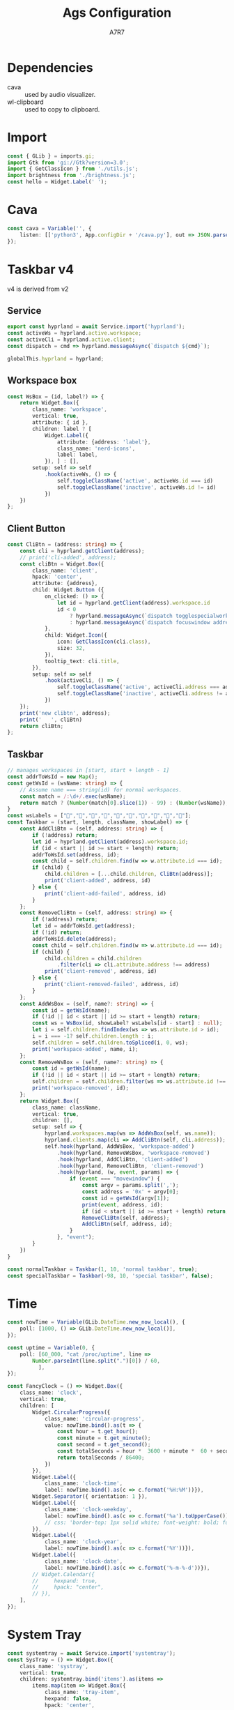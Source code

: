 
#+title: Ags Configuration
#+author: A7R7
#+language:en

#+auto_tangle: t
#+PROPERTY: header-args:typescript :tangle main.ts :comments link
* Dependencies
- cava :: used by audio visualizer.
- wl-clipboard :: used to copy to clipboard.

* Import
#+begin_src typescript
const { GLib } = imports.gi;
import Gtk from 'gi://Gtk?version=3.0';
import { GetClassIcon } from './utils.js';
import brightness from './brightness.js';
const hello = Widget.Label(' ');
#+end_src

* Cava
#+begin_src typescript
const cava = Variable('', {
    listen: [['python3', App.configDir + '/cava.py'], out => JSON.parse(out)],
});
#+end_src

* COMMENT Taskbar v1
#+begin_src typescript
const hyprland = await Service.import('hyprland');
const clients = hyprland.bind('clients');
const activeWs = hyprland.active.workspace;
const activeCli = hyprland.active.client;
#+end_src

** Client Button
#+begin_src typescript
const ClientButton = (client) => {
    const address = client.address;
    const mapped = client.mapped;
    const className = client.class;
    const title = client.title;
    return Widget.Box({
        class_name: 'client',
        hpack: 'center',
        child: Widget.Button({
            on_clicked: () => hyprland.messageAsync(
                `dispatch focuswindow address:${address}`),
            on_scroll_up: () => hyprland.messageAsync(
                `dispatch workspace m-1`),
            on_scroll_down: () => hyprland.messageAsync(
                `dispatch workspace m+1`),
            on_secondary_click: (_, event) => {
                const MenuItems = [];
                for (const key in client) {
                    MenuItems.push(Widget.MenuItem({
                        child: Widget.Label({
                            hpack: 'start',
                            label: `${key} : ${client[key]}`,
                        }),
                        on_activate: Utils.execAsync('notify-send hello'),
                    }))
                }
                return Widget.Menu({children: MenuItems,})
                    .on("notify::visible", (self) => {
                        if (!self.visible)
                            self.destroy()}) // prevent gc issues
                    .popup_at_pointer(event)
            },
            child: Widget.Icon({
                icon: GetClassIcon(className),
                size: 40,
            }),
            tooltip_text: title,
            setup: self => self.hook(activeCli, () => {
                self.toggleClassName('active', activeCli.address === address)
                self.toggleClassName('inactive', activeCli.address != address)
            }),
        })
    })
}
#+end_src
** Workspace
#+begin_src typescript
const WorkspaceBox = (clis, id) => Widget.Box({
    class_name: 'workspace',
    vertical: true,
    children: [
        Widget.Box({
            hexpand: false,
            child:Widget.Label({label: id.toString(),})
        })
    ].concat(clis.map(ClientButton)),
    setup: self => self.hook(activeWs, () => {
        self.toggleClassName("active", activeWs.id === id)
        self.toggleClassName("inactive", activeWs.id != id)
    }),
})
#+end_src
** Taskbar
#+begin_src typescript
const Taskbar = () => Widget.Box({
    class_name: 'taskbar',
    vertical: true,
    children: clients.as(clients => clients
        .filter(({ workspace: {id}, class: c }) => c.length > 0 && id > 0 )
        .reduce((x, cli) => {
            const id = cli.workspace.id;
            if (id > 0) {(x[id] = x[id] || []).push(cli);}
            return x;
        }, [])
        .map(WorkspaceBox))
});
#+end_src

* COMMENT Taskbar v2
** Service
#+begin_src typescript
export const hyprland = await Service.import('hyprland');
const activeWs = hyprland.active.workspace;
const activeCli = hyprland.active.client;
const dispatch = cmd => hyprland.messageAsync(`dispatch ${cmd}`);

globalThis.hyprland = hyprland;
#+end_src
** Workspace box
#+begin_src typescript
const wsLabels = ["󰎤","󰎧","󰎪","󰎭","󰎱","󰎳","󰎶","󰎹","󰎼","󰎡"];
const WsBox = (id) => {
    const label = wsLabels[(id - 1) % 10];
    return Widget.Box({
        class_name: 'workspace',
        vertical: true,
        attribute: { id },
        children: [
            Widget.Label({
                visible: false,
                attribute: {address: 'label'},
                class_name: 'nerd-icons',
                label: label,
            }),
        ],
        setup: self => self
            .hook(activeWs, () => {
                self.toggleClassName('active', activeWs.id === id)
                self.toggleClassName('inactive', activeWs.id != id)
            })
    })
};

#+end_src
** Normal Taskbar
#+begin_src typescript
// manages workspaces in [start, start + length - 1]
const NormalTaskbar = (start, length) => {
    const CliButton = (address: string) => {
        const cli = hyprland.getClient(address);
        return Widget.Box({
            class_name: 'client',
            hpack: 'center',
            attribute: {address},
            child: Widget.Button ({
                on_clicked: () =>
                    hyprland.messageAsync(`dispatch focuswindow address:${address}`),
                child: Widget.Icon({
                    icon: GetClassIcon(cli.class),
                    size: 32,
                }),
                tooltip_text: cli.title,
            }),
            setup: self => self.hook(activeCli, () => {
                self.toggleClassName('active', activeCli.address === cli.address)
                self.toggleClassName('inactive', activeCli.address != cli.address)
            }),
        })
    };
    const AddCliBtn = (self, address?: string) => {
        const id = hyprland.getClient(address).workspace.id;
        const child = self.children.find(w => w.attribute.id === id);
        if (child) {
            child.children = [...child.children, CliButton(address)];
            print('client-added', address, id)
        } else {
            print('client-add-failed', address, id)
        }
    };
    const RemoveCliBtn = (self, address?: string) => {
        const id = hyprland.getClient(address).workspace.id;
        const child = self.children.find(w => w.attribute.id === id);
        if (child) {
            child.children = child.children
                .filter(cli => cli.attribute.address !== address)
            print('client-removed', address, id)
        } else {
            print('client-removed-failed', address, id)
        }
    };
    // Assume name === string(id) for normal workspaces.
    const AddWsBox = (self, name?: string) => {
        print('workspace-add', name);
        const id = Number(name); // if name == 'special:xx', Number(name) == NaN.
        if (!id || id < start || id >= start + length) return;
        const ws = WsBox(id);
        var i = self.children.findIndex(ws => ws.attribute.id > id);
        i = i === -1? self.children.length : i;
        self.children = self.children.toSpliced(i, 0, ws);
        print('workspace-added', name, i);
    };
    const RemoveWsBox = (self, name?: string) => {
        print('workspace-remove', name);
        const id = Number(name);
        if (!id || id < start || id >= start + length) return;
        self.children = self.children.filter(ws => ws.attribute.id !== id);
        print('workspace-removed', name);
    };
    return Widget.Box({
        class_name: "normal taskbar",
        vertical: true,
        children: [],
        setup: self => {
            hyprland.workspaces.map(ws => AddWsBox(self, ws.name))
            hyprland.clients.map(cli => AddCliBtn(self, cli.address));
            self.hook(hyprland, AddWsBox, 'workspace-added')
                .hook(hyprland, RemoveWsBox, 'workspace-removed')
                .hook(hyprland, AddCliBtn, 'client-added')
                .hook(hyprland, RemoveCliBtn, 'client-removed');
                .hook(hyprland, (w, event?: string) => {
                    if (event === "movewindow")
                        w.children = sortItems(w.children)
                }, "event"),
        }
    })
}
#+end_src
** Special Taskbar
#+begin_src typescript
const SpecialTaskbar = () => {
    const CliButton = (address: string, id) => {
        const cli = hyprland.getClient(address);
        return Widget.Box({
            class_name: 'client',
            hpack: 'center',
            attribute: {address},
            child: Widget.Button ({
                on_clicked: () =>
                    hyprland.messageAsync(`dispatch togglespecialworkspace ${id}`),
                child: Widget.Icon({
                    icon: GetClassIcon(cli.class),
                    size: 32,
                }),
                tooltip_text: cli.title,
            }),
            setup: self => self.hook(activeCli, () => {
                self.toggleClassName('active', activeCli.address === cli.address)
                self.toggleClassName('inactive', activeCli.address != cli.address)
            }),
        })
    };
    const AddCliBtn = (self, address?: string) => {
        const cli = hyprland.getClient(address);
        const wsName = cli.workspace.name;
        const match = /:\d+/.exec(wsName);
        const specialId = match ? match[0].slice(1) : null;
        const className = cli.class;
        if (specialId && className) {
            self.children = [...self.children, CliButton(address, specialId)];
            print('client-added', address, 'special', specialId)
        } else {
            print('client-add-failed', address, 'special:null')
        }
    };
    const RemoveCliBtn = (self, address?: string) => {
        const id = hyprland.getClient(address).workspace.id;
        if (id < 0) {
            self.children =
                self.children.filter(cli => cli.attribute.address !== address)
            print('client-removed', address, id)
        } else {
            print('client-removed-failed', address, id)
        }
    };
    return Widget.Box({
        class_name: "special taskbar",
        vertical: true,
        children: [],
        setup: self => {
            hyprland.clients.map(cli => AddCliBtn(self, cli.address));
            self.hook(hyprland, AddCliBtn, 'client-added')
                .hook(hyprland, RemoveCliBtn, 'client-removed');
        }
    })
}
#+end_src
* COMMENT Taskbar v3
 v3 is derived from v1
** Service
#+begin_src typescript
export const hyprland = await Service.import('hyprland');
const clients = hyprland.clients;
const workspaces = hyprland.workspaces;
const activeWs = hyprland.active.workspace;
const activeCli = hyprland.active.client;

globalThis.hyprland = hyprland;

#+end_src
** Workspace Box
#+begin_src typescript
const WsBox = (id) => {
    const name = hyprland.getWorkspace(id).name;
    const wsBox = Widget.Box({
        class_name: 'workspace',
        vertical: true,
        setup: self => self
            .hook(activeWs, () => {
                self.toggleClassName("active", activeWs.id === id)
                self.toggleClassName("inactive", activeWs.id != id)
            })
            .ref() // increase reference by 1 to prevent disposal
    })
    print('new wsbox', id)
    print('    ', wsBox);
    return wsBox;
}
#+end_src

The WsHolder is a Gobject that prevents its children's reference count dropping to zero, thus being disposed.
It will not be shown on the shell.
#+begin_src typescript
const nameToWsBox = new Map();
#+end_src

There is no need to clear out unused workspace box, because natually the number of workspaces is quite limited.
#+begin_src typescript
hyprland.connect('workspace-removed', (self, name: string) => {
    print('remove ws box', name);
    // nameToWsBox.get(name).destroy(); // already been disposed
    nameToWsBox.delete(name);
});
#+end_src

** Client Button
#+begin_src typescript
const addrToCliBtn = new Map();
hyprland.connect('client-removed', (self, address: string) => {
    print('remove clibtn', address);
    addrToCliBtn.delete(address);
});
// for client-added, they are handdled when mapping
#+end_src
#+begin_src typescript
const CliBtn = (address: string) => {
    const cli = hyprland.getClient(address);
    // print('cli-added', address);
    const cliBtn = Widget.Box({
        class_name: 'client',
        hpack: 'center',
        attribute: {address},
        child: Widget.Button ({
            on_clicked: () => {
                let id = hyprland.getClient(address).workspace.id
                id < 0
                    ? hyprland.messageAsync(`dispatch togglespecialworkspace ${id + 99}`)
                    : hyprland.messageAsync(`dispatch focuswindow address:${address}`)
            }
            child: Widget.Icon({
                icon: GetClassIcon(cli.class),
                size: 32,
            }),
            tooltip_text: cli.title,
        }),
        setup: self => self
            .hook(activeCli, () => {
                self.toggleClassName('active', activeCli.address === address)
                self.toggleClassName('inactive', activeCli.address != address)
            })
    });
    print('new clibtn', address);
    print('   ', cliBtn)
    return cliBtn;
};
#+end_src
** Taskbar
#+begin_src typescript
const wsLabels = ["󰎤","󰎧","󰎪","󰎭","󰎱","󰎳","󰎶","󰎹","󰎼","󰎡"];

const Taskbar = (start, length, className, showLabel) => {
    const update = (clis, wss) => {
        print("update begin------------------------")
        const newClis = clis.filter(({ workspace: {id}, class: c }) =>
            c && (id >= start) && (id <= start + length - 1));
        const newWss = wss.filter(({id}) =>
            (id >= start) && (id <= start + length - 1))
        const arr = [];
        newWss.map(ws => arr[ws.id - start] = []);
        newClis.map(cli => arr[cli.workspace.id - start].push(cli.address));
        const ret = arr.map((addrs: string[], i: number) => {
            const id: number = i + start;
            const name: string = hyprland.getWorkspace(id).name;
            if (!nameToWsBox.has(name)) {
                nameToWsBox.set(name, WsBox(id));
            } else {
                print('pick wsbox', name);
            }
            const wsBox = nameToWsBox.get(name);
            const cliBtns = addrs.map(addr => {
                if (!addrToCliBtn.has(addr)) {
                    addrToCliBtn.set(addr, CliBtn(addr));
                } else {
                    print('pick clibtn', addr);
                }
                return addrToCliBtn.get(addr);
            })
            if (wsBox) {
                wsBox.children = showLabel
                    ? [ Widget.Label(wsLabels[i]), ...cliBtns ]
                    : cliBtns;
            }
            return wsBox;
        })
        print("update end--------------------------")
        return ret;
    };

    return Widget.Box({
        class_name: className,
        vertical: true,
        setup: self => {
            ['client-added', 'client-removed',
             'workspace-added', 'workspace-removed'] .forEach(
                 e => self.hook(
                     hyprland,
                     (self, arg1) => {
                         if (arg1) {
                             print(e, arg1);
                             self.children = update(hyprland.clients, hyprland.workspaces)
                         }
                     },
                     e)
             );

            self.hook(hyprland, (w, event?: string, ...etc) => {
                if (event === "movewindow") {
                    print(event, ...etc)
                    self.children = update(hyprland.clients, hyprland.workspaces)
                }
            }, "event");

            self.children = update(hyprland.clients, hyprland.workspaces)
        }})
}
#+end_src

#+begin_src typescript
const normalTaskbar = Taskbar(1, 10, `taskbar normal`, true);
const specialTaskbar = Taskbar(-98, 10, `taskbar special`, false);
#+end_src
* Taskbar v4
v4 is derived from v2
** Service
#+begin_src typescript
export const hyprland = await Service.import('hyprland');
const activeWs = hyprland.active.workspace;
const activeCli = hyprland.active.client;
const dispatch = cmd => hyprland.messageAsync(`dispatch ${cmd}`);

globalThis.hyprland = hyprland;
#+end_src
** Workspace box
#+begin_src typescript
const WsBox = (id, label?) => {
    return Widget.Box({
        class_name: 'workspace',
        vertical: true,
        attribute: { id },
        children: label ? [
            Widget.Label({
                attribute: {address: 'label'},
                class_name: 'nerd-icons',
                label: label,
            }), ] : [],
        setup: self => self
            .hook(activeWs, () => {
                self.toggleClassName('active', activeWs.id === id)
                self.toggleClassName('inactive', activeWs.id != id)
            })
    })
};

#+end_src
** Client Button
#+begin_src typescript
const CliBtn = (address: string) => {
    const cli = hyprland.getClient(address);
    // print('cli-added', address);
    const cliBtn = Widget.Box({
        class_name: 'client',
        hpack: 'center',
        attribute: {address},
        child: Widget.Button ({
            on_clicked: () => {
                let id = hyprland.getClient(address).workspace.id
                id < 0
                    ? hyprland.messageAsync(`dispatch togglespecialworkspace ${id + 99}`)
                    : hyprland.messageAsync(`dispatch focuswindow address:${address}`)
            },
            child: Widget.Icon({
                icon: GetClassIcon(cli.class),
                size: 32,
            }),
            tooltip_text: cli.title,
        }),
        setup: self => self
            .hook(activeCli, () => {
                self.toggleClassName('active', activeCli.address === address)
                self.toggleClassName('inactive', activeCli.address != address)
            })
    });
    print('new clibtn', address);
    print('   ', cliBtn)
    return cliBtn;
};
#+end_src
** Taskbar
#+begin_src typescript
// manages workspaces in [start, start + length - 1]
const addrToWsId = new Map();
const getWsId = (wsName: string) => {
    // Assume name === string(id) for normal workspaces.
    const match = /:\d+/.exec(wsName);
    return match ? (Number(match[0].slice(1)) - 99) : (Number(wsName));
}
const wsLabels = ["󰎤","󰎧","󰎪","󰎭","󰎱","󰎳","󰎶","󰎹","󰎼","󰎡"];
const Taskbar = (start, length, className, showLabel) => {
    const AddCliBtn = (self, address: string) => {
        if (!address) return;
        let id = hyprland.getClient(address).workspace.id;
        if (id < start || id >= start + length) return;
        addrToWsId.set(address, id);
        const child = self.children.find(w => w.attribute.id === id);
        if (child) {
            child.children = [...child.children, CliBtn(address)];
            print('client-added', address, id)
        } else {
            print('client-add-failed', address, id)
        }
    };
    const RemoveCliBtn = (self, address: string) => {
        if (!address) return;
        let id = addrToWsId.get(address);
        if (!id) return;
        addrToWsId.delete(address);
        const child = self.children.find(w => w.attribute.id === id);
        if (child) {
            child.children = child.children
                .filter(cli => cli.attribute.address !== address)
            print('client-removed', address, id)
        } else {
            print('client-removed-failed', address, id)
        }
    };
    const AddWsBox = (self, name?: string) => {
        const id = getWsId(name);
        if (!id || id < start || id >= start + length) return;
        const ws = WsBox(id, showLabel? wsLabels[id - start] : null);
        let i = self.children.findIndex(ws => ws.attribute.id > id);
        i = i === -1? self.children.length : i;
        self.children = self.children.toSpliced(i, 0, ws);
        print('workspace-added', name, i);
    };
    const RemoveWsBox = (self, name?: string) => {
        const id = getWsId(name);
        if (!id || id < start || id >= start + length) return;
        self.children = self.children.filter(ws => ws.attribute.id !== id);
        print('workspace-removed', id);
    };
    return Widget.Box({
        class_name: className,
        vertical: true,
        children: [],
        setup: self => {
            hyprland.workspaces.map(ws => AddWsBox(self, ws.name));
            hyprland.clients.map(cli => AddCliBtn(self, cli.address));
            self.hook(hyprland, AddWsBox, 'workspace-added')
                .hook(hyprland, RemoveWsBox, 'workspace-removed')
                .hook(hyprland, AddCliBtn, 'client-added')
                .hook(hyprland, RemoveCliBtn, 'client-removed')
                .hook(hyprland, (w, event, params) => {
                    if (event === "movewindow") {
                        const argv = params.split(',');
                        const address = '0x' + argv[0];
                        const id = getWsId(argv[1]);
                        print(event, address, id);
                        if (id < start || id >= start + length) return;
                        RemoveCliBtn(self, address);
                        AddCliBtn(self, address, id);
                    }
                }, "event");
        }
    })
}
#+end_src
#+begin_src typescript
const normalTaskbar = Taskbar(1, 10, 'normal taskbar', true);
const specialTaskbar = Taskbar(-98, 10, 'special taskbar', false);
#+end_src
* Time
#+begin_src typescript
const nowTime = Variable(GLib.DateTime.new_now_local(), {
    poll: [1000, () => GLib.DateTime.new_now_local()],
});

const uptime = Variable(0, {
    poll: [60_000, "cat /proc/uptime", line =>
        Number.parseInt(line.split(".")[0]) / 60,
          ],
});

const FancyClock = () => Widget.Box({
    class_name: 'clock',
    vertical: true,
    children: [
        Widget.CircularProgress({
            class_name: 'circular-progress',
            value: nowTime.bind().as(t => {
                const hour = t.get_hour();
                const minute = t.get_minute();
                const second = t.get_second();
                const totalSeconds = hour *  3600 + minute *  60 + second;
                return totalSeconds / 86400;
            })
        }),
        Widget.Label({
            class_name: 'clock-time',
            label: nowTime.bind().as(c => c.format('%H:%M'))}),
        Widget.Separator({ orientation: 1 }),
        Widget.Label({
            class_name: 'clock-weekday',
            label: nowTime.bind().as(c => c.format('%a').toUpperCase()),
            // css: 'border-top: 1px solid white; font-weight: bold; font-style: italic;',
        }),
        Widget.Label({
            class_name: 'clock-year',
            label: nowTime.bind().as(c => c.format('%Y'))}),
        Widget.Label({
            class_name: 'clock-date',
            label: nowTime.bind().as(c => c.format('%-m-%-d'))}),
        // Widget.Calendar({
        //     hexpand: true,
        //     hpack: "center",
        // }),
    ],
});
#+end_src
* System Tray
#+begin_src typescript
const systemtray = await Service.import('systemtray');
const SysTray = () => Widget.Box({
    class_name: 'systray',
    vertical: true,
    children: systemtray.bind('items').as(items =>
        items.map(item => Widget.Box({
            class_name: 'tray-item',
            hexpand: false,
            hpack: 'center',

            child: Widget.Button({
                child: Widget.Icon({
                    icon: item.bind('icon'),
                    size: 24,
                }),
                on_primary_click: (_, event) => item.activate(event),
                on_secondary_click: (_, event) => item.openMenu(event),
                tooltip_markup: item.bind('tooltip_markup'),
            }),
        }))
                                         ),
});
#+end_src
* System Info
** Bluetooth
#+begin_src typescript
const bluetooth = await Service.import('bluetooth')

const ConnectedList = Widget.Box({
    setup: self => self.hook(bluetooth, self => {
        self.children = bluetooth.connected_devices
            .map(({ icon_name, name }) => Widget.Box([
                Widget.Icon({
                    icon: icon_name + '-symbolic',
                    // size: 30,
                }),
                Widget.Label(name),
            ]));

        self.visible = bluetooth.connected_devices.length > 0;
    }, 'notify::connected-devices'),
})

const BluetoothIndicator = () => Widget.Icon({
    icon: bluetooth.bind('enabled').as(on =>
        `bluetooth-${on ? 'active' : 'disabled'}-symbolic`),
    size: 24,
})
#+end_src

** Network
#+begin_src typescript
const network = await Service.import('network');
const WifiIndicator = () => Widget.Box({
    vertical: true,
    tooltip_text: network.wifi.bind('ssid').as(ssid => ssid || 'Unknown'),
    children: [
        Widget.Icon({
            icon: network.wifi.bind('icon_name'),
            size: 24,
        }),
    ],
});
const WiredIndicator = () => Widget.Icon({
    icon: network.wired.bind('icon_name'),
});
const NetworkIndicator = () => Widget.Stack({
    items: [
        ['wifi', WifiIndicator()],
        ['wired', WiredIndicator()],
    ],
    shown: network.bind('primary').as(p => p || 'wifi'),
});
#+end_src

** Audio
#+begin_src typescript
export const audio = await Service.import('audio');
globalThis.audio = audio;
const audioProgress = (type) => Widget.CircularProgress({
    class_name: 'circular-progress',
    visible: true,
    value: audio[type].bind('volume'),
    tooltip_text: audio[type].bind('volume').as(v => `Volume ${(100 * v).toFixed(0)}%`),
    child: Widget.Label({
        class_name: 'nerd-icons',
        label: "",
    }),
});
const audioControl = (type = 'speaker') => Widget.EventBox({
    on_scroll_up: () => audio[type].volume += 0.01,
    on_scroll_down: () => audio[type].volume -= 0.01,
    child: audioProgress(type),
});
#+end_src

** Brightness
#+begin_src typescript
const brightnessIcon = () => Widget.Label({
    class_name: 'nerd-icons',
    label: "",
});
const brightnessProgress = () => Widget.CircularProgress({
    class_name: 'circular-progress',
    visible: true,
    value: brightness.bind('screen-value'),
    child: brightnessIcon(),
});
const brightnessControl = () => Widget.EventBox({
    on_scroll_up: () => brightness['screen-value'] += 0.01,
    on_scroll_down: () => brightness['screen-value'] -= 0.01,
    child: brightnessProgress(),
})
#+end_src

** Battery
#+begin_src typescript
const batteryIcon = () => Widget.Label({
    class_name: 'nerd-icons',
    label: "󱐌",
});
const battery = await Service.import('battery');
const batteryProgress = () => Widget.CircularProgress({
    class_name: 'circular-progress',
    visible: battery.bind('available'),
    value: battery.bind('percent').as(p => p > 0 ? p / 100 : 0),
    child: batteryIcon(),
});
#+end_src

** System info
#+begin_src typescript
const SystemInfo = () => Widget.Box({
    class_name: 'system-info',
    vertical: true,
    spacing: 10,
    children: [
        BluetoothIndicator(),
        NetworkIndicator(),
        Widget.Separator({ orientation: 1 }),
        audioControl(),
        brightnessControl(),
        batteryProgress(),
    ],
});
#+end_src

* Audio Visualizer
#+begin_src typescript
const AudioVisualizer = (id) => Widget.ProgressBar({
    class_name: 'audio-visualizer',
    vertical: true,
    expand: true,
    value: cava.bind().as(c => c[id]),
    setup: self => self.set_inverted(true),
});
#+end_src
* Window
** Left Bar
#+begin_src typescript
const barL = () => Widget.Window({
    name: 'bar-left',
    class_name: 'bg left',
    anchor: ['left', 'top', 'bottom'],
    exclusivity: 'exclusive',
    monitor: 0,
    child: Widget.Box({
        class_name: 'bar left',
        child: Widget.Overlay({
            child: Widget.Box({expand: true}),
            overlays: [
                AudioVisualizer(0),
                Widget.CenterBox({
                    vertical: true,
                    start_widget: Widget.Box({
                        vertical: true,
                        children: [
                            SysTray(),
                            Widget.Separator({orientation:1}),
                        ],
                    }),
                    center_widget: normalTaskbar,
                    end_widget: Widget.Box({
                        vpack: "end",
                        vertical: true,
                        children: [
                            Widget.Separator({orientation:1}),
                            specialTaskbar,
                        ]
                    })
                }),
            ],
        }),
    }),
});
#+end_src

** Right Bar
#+begin_src typescript
const barR = () => Widget.Window({
    name: 'bar-right',
    class_name: 'bg right',
    anchor: ['right', 'top', 'bottom'],
    exclusivity: 'exclusive',
    monitor: 0,
    child: Widget.Box({
        class_name: 'bar right',
        child: Widget.Overlay({
            child: Widget.Box({expand: true}),
            overlays: [
                AudioVisualizer(1),
                Widget.CenterBox({
                    vertical: true,
                    start_widget: FancyClock(),
                    center_widget: hello,
                    end_widget: Widget.Box({
                        vpack: "end",
                        vertical: true,
                        children: [
                            hello,
                            SystemInfo(),
                        ]
                    })
                }),
            ],
        })
    })
});
#+end_src

** Top Bottom Bar
#+begin_src typescript
const barB = () => Widget.Window({
    name: 'bar-bottom',
    class_name: 'bg bottom',
    exclusivity: 'exclusive',
    anchor: ['bottom', 'left', 'right'],
    layer: 'top',
    child: Widget.Box({css:'min-height: 20px;'}),
});
const barT = () => Widget.Window({
    name: 'bar-top',
    class_name: 'bg top',
    exclusivity: 'exclusive',
    anchor: ['top', 'left', 'right'],
    layer: 'top',
    child: Widget.Box({css:'min-height: 20px;'}),
});
#+end_src
* Export
#+begin_src typescript
const scss = `${App.configDir}/style.scss`
const css = `/tmp/ags/style.css`
Utils.exec(`sassc ${scss} ${css}`)
Utils.monitorFile(
    `${App.configDir}`,
    function() {
        // compile, reset, apply
        try {
            Utils.exec(`sassc ${scss} ${css}`)
        } catch (error) {
            console.error(error)
        }
        App.resetCss()
        App.applyCss(css)
    },
)
const setup = Variable(
    App.applyCss(css)
)

const windows = [
    barL(),
    barR(),
    barB(),
    barT(),

];
export default {
    windows: windows,
};
globalThis.windows = windows
#+end_src

#+begin_src js :tangle config.js
const entry = App.configDir + '/main.ts'
const outdir = '/tmp/ags'

try {
    await Utils.execAsync([
        'bun', 'build', entry,
        '--outdir', outdir,
        '--external', 'resource://*',
        '--external', 'gi://*',
    ])
} catch (error) {
    console.error(error)
}

const main = await import(`file://${outdir}/main.js`)

export default main.default
#+end_src
